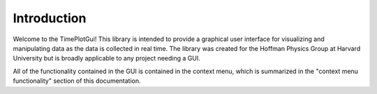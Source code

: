 Introduction
============
Welcome to the TimePlotGui! This library is intended to provide a graphical user interface for visualizing and manipulating data as the data is collected in real time.
The library was created for the Hoffman Physics Group at Harvard University but is broadly applicable to any project needing a GUI.

All of the functionality contained in the GUI is contained in the context menu, which is summarized in the "context menu functionality" section of this documentation.
